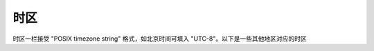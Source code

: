 时区
========================

时区一栏接受 "POSIX timezone string" 格式，如北京时间可填入 "UTC-8"。以下是一些其他地区对应的时区

.. raw:: html

   <style>
      #tz{
         border-collapse: collapse;
         th,td{border:1px solid grey;text-align: center;}
         th{background-color: lightgrey}
      }
   </style>
   <table id='tz'><thead><tr><th>地区</th><th>时区</th></tr></thead><tbody></tbody></table>
   <script>
      tb = document.querySelector('#tz');
      fetch('../../timezone.json').then(r=>r.json()).then(
         tz=>Object.entries(tz).forEach(([key, val])=>{
            var row = tb.insertRow(-1);
            row.insertCell(0).innerText = key;
            row.insertCell(1).innerText = val;
         })
      );
   </script>